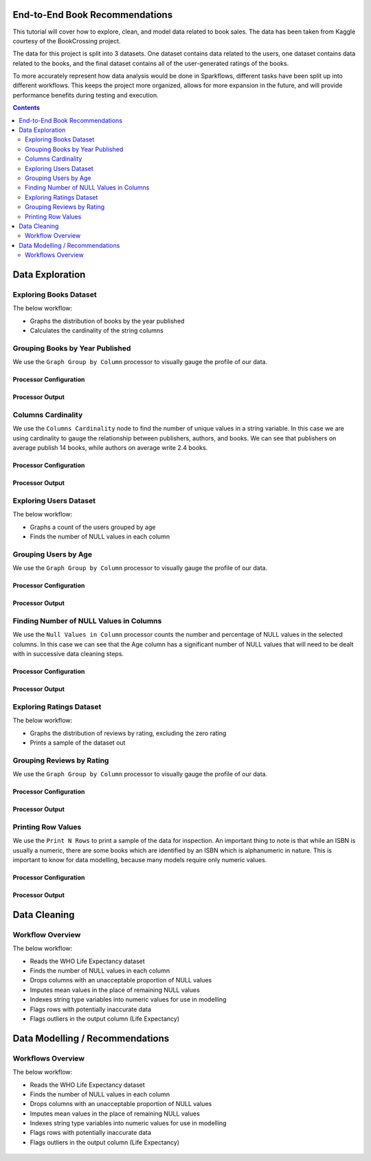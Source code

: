 End-to-End Book Recommendations
*********************************

This tutorial will cover how to explore, clean, and model data related to book sales. The data has been taken from Kaggle courtesy of the BookCrossing project. 

The data for this project is split into 3 datasets. One dataset contains data related to the users, one dataset contains data related to the books, and the final dataset contains all of the user-generated ratings of the books. 

To more accurately represent how data analysis would be done in Sparkflows, different tasks have been split up into different workflows. This keeps the project more organized, allows for more expansion in the future, and will provide performance benefits during testing and execution. 

.. contents::
   :depth: 2



Data Exploration
******************

Exploring Books Dataset
-------------------------
The below workflow: 

* Graphs the distribution of books by the year published
* Calculates the cardinality of the string columns


.. figure:: ../../_assets/tutorials/data-engineering/books-recommendations/BE_Overview.PNG
   :alt: books-recommendations
   :width: 90%
   

Grouping Books by Year Published
-----------------------------------

We use the ``Graph Group by Column`` processor to visually gauge the profile of our data. 

Processor Configuration
^^^^^^^^^^^^^^^^^^^^^^^^^

.. figure:: ../../_assets/tutorials/data-engineering/books-recommendations/BE_Graph_Group_Config.PNG
   :alt: titanic-data-cleaning
   :width: 90%

   
Processor Output
^^^^^^^^^^^^^^^^^

.. figure:: ../../_assets/tutorials/data-engineering/books-recommendations/BE_Graph_Group_Output.PNG
   :alt: titanic-data-cleaning
   :width: 90%

   
Columns Cardinality
-----------------------

We use the ``Columns Cardinality`` node to find the number of unique values in a string variable. In this case we are using cardinality to gauge the relationship between publishers, authors, and books. We can see that publishers on average publish 14 books, while authors on average write 2.4 books. 

Processor Configuration
^^^^^^^^^^^^^^^^^^^^^^^^^

.. figure:: ../../_assets/tutorials/data-engineering/books-recommendations/BE_Cardinality_Config.PNG
   :alt: titanic-data-cleaning
   :width: 90%

   
Processor Output
^^^^^^^^^^^^^^^^^

.. figure:: ../../_assets/tutorials/data-engineering/books-recommendations/BE_Cardinality_Output.PNG
   :alt: titanic-data-cleaning
   :width: 90%


Exploring Users Dataset
------------------------
The below workflow: 

* Graphs a count of the users grouped by age
* Finds the number of NULL values in each column


.. figure:: ../../_assets/tutorials/data-engineering/books-recommendations/UE_Overview.PNG
   :alt: books-recommendations
   :width: 90%
   

Grouping Users by Age
------------------------

We use the ``Graph Group by Column`` processor to visually gauge the profile of our data. 

Processor Configuration
^^^^^^^^^^^^^^^^^^^^^^^^^

.. figure:: ../../_assets/tutorials/data-engineering/books-recommendations/UE_Graph_Group_Config.PNG
   :alt: titanic-data-cleaning
   :width: 90%

   
Processor Output
^^^^^^^^^^^^^^^^^

.. figure:: ../../_assets/tutorials/data-engineering/books-recommendations/UE_Graph_Group_Output.PNG
   :alt: titanic-data-cleaning
   :width: 90%

   
Finding Number of NULL Values in Columns
----------------------

We use the ``Null Values in Column`` processor counts the number and percentage of NULL values in the selected columns. In this case we can see that the Age column has a significant number of NULL values that will need to be dealt with in successive data cleaning steps. 

Processor Configuration
^^^^^^^^^^^^^^^^^^^^^^^^^

.. figure:: ../../_assets/tutorials/data-engineering/books-recommendations/UE_Null_Values_Config.PNG
   :alt: titanic-data-cleaning
   :width: 90%

   
Processor Output
^^^^^^^^^^^^^^^^^

.. figure:: ../../_assets/tutorials/data-engineering/books-recommendations/UE_Null_Values_Output.PNG
   :alt: titanic-data-cleaning
   :width: 90%


Exploring Ratings Dataset
-------------------
The below workflow: 

* Graphs the distribution of reviews by rating, excluding the zero rating
* Prints a sample of the dataset out


.. figure:: ../../_assets/tutorials/data-engineering/books-recommendations/RE_Overview.PNG
   :alt: books-recommendations
   :width: 90%
   

Grouping Reviews by Rating
------------------------------

We use the ``Graph Group by Column`` processor to visually gauge the profile of our data. 

Processor Configuration
^^^^^^^^^^^^^^^^^^^^^^^^^

.. figure:: ../../_assets/tutorials/data-engineering/books-recommendations/RE_Graph_Group_Config.PNG
   :alt: titanic-data-cleaning
   :width: 90%

   
Processor Output
^^^^^^^^^^^^^^^^^

.. figure:: ../../_assets/tutorials/data-engineering/books-recommendations/RE_Graph_Group_Output.PNG
   :alt: titanic-data-cleaning
   :width: 90%

   
Printing Row Values
-----------------------

We use the ``Print N Rows`` to print a sample of the data for inspection. An important thing to note is that while an ISBN is usually a numeric, there are some books which are identified by an ISBN which is alphanumeric in nature. This is important to know for data modelling, because many models require only numeric values. 

Processor Configuration
^^^^^^^^^^^^^^^^^^^^^^^^^

.. figure:: ../../_assets/tutorials/data-engineering/books-recommendations/RE_Print_Config.PNG
   :alt: titanic-data-cleaning
   :width: 90%

   
Processor Output
^^^^^^^^^^^^^^^^^

.. figure:: ../../_assets/tutorials/data-engineering/books-recommendations/RE_Print_Output.PNG
   :alt: titanic-data-cleaning
   :width: 90%




Data Cleaning
***************

Workflow Overview
-------------------
The below workflow: 

* Reads the WHO Life Expectancy dataset
* Finds the number of NULL values in each column
* Drops columns with an unacceptable proportion of NULL values
* Imputes mean values in the place of remaining NULL values
* Indexes string type variables into numeric values for use in modelling
* Flags rows with potentially inaccurate data
* Flags outliers in the output column (Life Expectancy)

.. figure:: ../../_assets/tutorials/data-engineering/who-data-cleaning/Overview.PNG
   :alt: titanic-data-cleaning
   :width: 90%
   


Data Modelling / Recommendations
**********************************

Workflows Overview
-------------------
The below workflow: 

* Reads the WHO Life Expectancy dataset
* Finds the number of NULL values in each column
* Drops columns with an unacceptable proportion of NULL values
* Imputes mean values in the place of remaining NULL values
* Indexes string type variables into numeric values for use in modelling
* Flags rows with potentially inaccurate data
* Flags outliers in the output column (Life Expectancy)

.. figure:: ../../_assets/tutorials/data-engineering/who-data-cleaning/Overview.PNG
   :alt: titanic-data-cleaning
   :width: 90%
   

